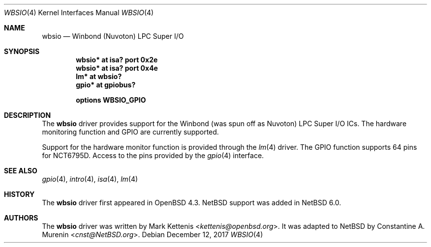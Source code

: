 .\"	$NetBSD: wbsio.4,v 1.8 2017/12/13 12:12:35 wiz Exp $
.\"	$OpenBSD: wbsio.4,v 1.2 2008/02/17 16:48:47 jmc Exp $
.\"
.\" Copyright (c) 2008 Mark Kettenis <kettenis@openbsd.org>
.\"
.\" Permission to use, copy, modify, and distribute this software for any
.\" purpose with or without fee is hereby granted, provided that the above
.\" copyright notice and this permission notice appear in all copies.
.\"
.\" THE SOFTWARE IS PROVIDED "AS IS" AND THE AUTHOR DISCLAIMS ALL WARRANTIES
.\" WITH REGARD TO THIS SOFTWARE INCLUDING ALL IMPLIED WARRANTIES OF
.\" MERCHANTABILITY AND FITNESS. IN NO EVENT SHALL THE AUTHOR BE LIABLE FOR
.\" ANY SPECIAL, DIRECT, INDIRECT, OR CONSEQUENTIAL DAMAGES OR ANY DAMAGES
.\" WHATSOEVER RESULTING FROM LOSS OF USE, DATA OR PROFITS, WHETHER IN AN
.\" ACTION OF CONTRACT, NEGLIGENCE OR OTHER TORTIOUS ACTION, ARISING OUT OF
.\" OR IN CONNECTION WITH THE USE OR PERFORMANCE OF THIS SOFTWARE.
.\"
.Dd December 12, 2017
.Dt WBSIO 4
.Os
.Sh NAME
.Nm wbsio
.Nd Winbond (Nuvoton) LPC Super I/O
.Sh SYNOPSIS
.Cd "wbsio* at isa? port 0x2e"
.Cd "wbsio* at isa? port 0x4e"
.Cd "lm* at wbsio?"
.Cd "gpio* at gpiobus?"
.Pp
.Cd "options WBSIO_GPIO"
.Sh DESCRIPTION
The
.Nm
driver provides support for the Winbond (was spun off as Nuvoton)
LPC Super I/O ICs.
The hardware monitoring function and GPIO are currently supported.
.Pp
Support for the hardware monitor function is provided through the
.Xr lm 4
driver.
The GPIO function supports 64 pins for NCT6795D.
Access to the pins provided by the
.Xr gpio 4
interface.
.Sh SEE ALSO
.Xr gpio 4 ,
.Xr intro 4 ,
.Xr isa 4 ,
.Xr lm 4
.Sh HISTORY
The
.Nm
driver first appeared in
.Ox 4.3 .
.Nx
support was added in
.Nx 6.0 .
.Sh AUTHORS
.An -nosplit
The
.Nm
driver was written by
.An Mark Kettenis Aq Mt kettenis@openbsd.org .
It was adapted to
.Nx
by
.An Constantine A. Murenin Aq Mt cnst@NetBSD.org .
